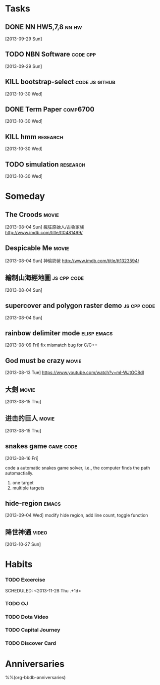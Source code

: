 * Tasks
** DONE NN HW5,7,8                                             :nn:hw:
   DEADLINE: <2013-10-01 Tue>
   :LOGBOOK:
   - State "DONE"       from "TODO"       [2013-10-01 Tue 11:24]
   :END:
   [2013-09-29 Sun]
** TODO NBN Software                                        :code:cpp:
   SCHEDULED: <2013-09-30 Mon>
   [2013-09-29 Sun]
** KILL bootstrap-select			      :code:js:github:
   SCHEDULED: <2013-10-30 Wed>
   :LOGBOOK:
   - State "KILL"       from "TODO"       [2013-12-17 Tue 20:44]
   :END:
   [2013-10-30 Wed]
** DONE Term Paper					    :comp6700:
   SCHEDULED: <2013-11-04 Mon> DEADLINE: <2013-12-06 Fri>
   :LOGBOOK:
   - State "DONE"       from ""           [2013-12-17 Tue 20:44]
   :END:
   [2013-10-30 Wed]
** KILL hmm                                                 :research:
   DEADLINE: <2013-12-04 Wed> SCHEDULED: <2013-10-30 Wed>
   :LOGBOOK:
   - State "KILL"       from "TODO"       [2013-11-13 Wed 10:32]
   :END:
   [2013-10-30 Wed]
** TODO simulation                                          :research:
   DEADLINE: <2013-11-29 Fri> SCHEDULED: <2013-10-30 Wed>
   [2013-10-30 Wed]


* Someday
  :PROPERTIES:
  :CATEGORY: idea
  :END:
** The Croods                                                  :movie:
[2013-08-04 Sun]
瘋狂原始人/古魯家族
http://www.imdb.com/title/tt0481499/

** Despicable Me                                               :movie:
[2013-08-04 Sun]
神偷奶爸
http://www.imdb.com/title/tt1323594/
** 繪制山海經地圖                                        :js:cpp:code:
   [2013-08-04 Sun]
** supercover and polygon raster demo                    :js:cpp:code:
   [2013-08-04 Sun]
** rainbow delimiter mode                                :elisp:emacs:
    [2013-08-09 Fri]
    fix mismatch bug for C/C++
** God must be crazy                                           :movie:
   [2013-08-13 Tue]
   https://www.youtube.com/watch?v=mI-WJtGC8dI
** 大劍                                                            :movie:
   [2013-08-15 Thu]
** 进击的巨人                                                            :movie:
   [2013-08-15 Thu]
** snakes game                                             :game:code:
   [2013-08-16 Fri]

   code a automatic snakes game solver, i.e., the computer finds the
   path automactially.
   1. one target
   2. multiple targets
** hide-region                                                 :emacs:
   [2013-09-04 Wed]
   modify hide region, add line count, toggle function
** 降世神通                                                    :video:
   [2013-10-27 Sun]



* Habits
   :PROPERTIES:
   :LOGGING:  DONE(!) logrepeat
   :END:
*** TODO Excercise
   :LOGBOOK:
   - State "DONE"       from "TODO"       [2013-11-27 Wed 19:20]
   CLOCK: [2013-11-27 Wed 18:43]--[2013-11-27 Wed 19:20] =>  0:37
   - State "DONE"       from "TODO"       [2013-11-26 Tue 18:14]
   CLOCK: [2013-11-26 Tue 18:00]--[2013-11-26 Tue 18:14] =>  0:14
   - State "DONE"       from "TODO"       [2013-11-25 Mon 18:57]
   CLOCK: [2013-11-25 Mon 18:29]--[2013-11-25 Mon 18:57] =>  0:28
   - State "DONE"       from "TODO"       [2013-11-23 Sat 19:04]
   CLOCK: [2013-11-23 Sat 18:37]--[2013-11-23 Sat 19:04] =>  0:27
   - State "DONE"       from "TODO"       [2013-11-21 Thu 18:43]
   CLOCK: [2013-11-21 Thu 18:14]--[2013-11-21 Thu 18:43] =>  0:29
   - State "DONE"       from "TODO"       [2013-11-20 Wed 18:08]
   CLOCK: [2013-11-20 Wed 17:42]--[2013-11-20 Wed 18:08] =>  0:26
   - State "DONE"       from "TODO"       [2013-11-19 Tue 18:01]
   CLOCK: [2013-11-19 Tue 17:36]--[2013-11-19 Tue 18:01] =>  0:25
   - State "DONE"       from "TODO"       [2013-11-18 Mon 18:47]
   CLOCK: [2013-11-18 Mon 18:20]--[2013-11-18 Mon 18:47] =>  0:27
   - State "DONE"       from "TODO"       [2013-11-17 Sun 17:51]
   CLOCK: [2013-11-17 Sun 17:25]--[2013-11-17 Sun 17:51] =>  0:26
   - State "DONE"       from "TODO"       [2013-11-16 Sat 18:21]
   CLOCK: [2013-11-16 Sat 17:56]--[2013-11-16 Sat 18:21] =>  0:25
   - State "DONE"       from "TODO"       [2013-11-14 Thu 18:38]
   CLOCK: [2013-11-14 Thu 18:08]--[2013-11-14 Thu 18:38] =>  0:30
   - State "DONE"       from "TODO"       [2013-11-13 Wed 17:59]
   CLOCK: [2013-11-13 Wed 17:36]--[2013-11-13 Wed 17:59] =>  0:23
   - State "DONE"       from "TODO"       [2013-11-12 Tue 18:42]
   CLOCK: [2013-11-12 Tue 18:09]--[2013-11-12 Tue 18:42] =>  0:33
   - State "DONE"       from "TODO"       [2013-11-11 Mon 18:25]
   CLOCK: [2013-11-11 Mon 17:53]--[2013-11-11 Mon 18:25] =>  0:32
   - State "DONE"       from "TODO"       [2013-11-10 Sun 18:31]
   CLOCK: [2013-11-10 Sun 18:03]--[2013-11-10 Sun 18:31] =>  0:28
   - State "DONE"       from "TODO"       [2013-11-09 Sat 19:21]
   CLOCK: [2013-11-09 Sat 19:21]--[2013-11-09 Sat 19:21] =>  0:00
   CLOCK: [2013-11-09 Sat 17:49]--[2013-11-09 Sat 18:19] =>  0:30
   - State "DONE"       from "TODO"       [2013-11-08 Fri 19:55]
   CLOCK: [2013-11-08 Fri 18:12]--[2013-11-08 Fri 19:55] =>  1:43
   - State "DONE"       from "TODO"       [2013-11-07 Thu 17:57]
   CLOCK: [2013-11-07 Thu 17:26]--[2013-11-07 Thu 17:57] =>  0:31
   - State "DONE"       from "TODO"       [2013-11-06 Wed 17:53]
   CLOCK: [2013-11-06 Wed 17:43]--[2013-11-06 Wed 17:53] =>  0:10
   - State "DONE"       from "TODO"       [2013-11-05 Tue 18:06]
   CLOCK: [2013-11-05 Tue 17:39]--[2013-11-05 Tue 18:06] =>  0:27
   - State "DONE"       from "TODO"       [2013-11-04 Mon 18:58]
   CLOCK: [2013-11-04 Mon 18:34]--[2013-11-04 Mon 18:58] =>  0:24
   - State "DONE"       from "TODO"       [2013-11-01 Fri 18:08]
   CLOCK: [2013-11-01 Fri 17:14]--[2013-11-01 Fri 18:08] =>  0:54
   - State "DONE"       from "TODO"       [2013-10-31 Thu 18:02]
   CLOCK: [2013-10-31 Thu 17:39]--[2013-10-31 Thu 18:02] =>  0:23
   - State "DONE"       from "TODO"       [2013-10-29 Tue 18:31]
   CLOCK: [2013-10-29 Tue 18:09]--[2013-10-29 Tue 18:31] =>  0:22
   - State "DONE"       from "TODO"       [2013-10-28 Mon 18:34]
   CLOCK: [2013-10-28 Mon 18:13]--[2013-10-28 Mon 18:34] =>  0:21
   - State "DONE"       from "TODO"       [2013-10-27 Sun 18:30]
   CLOCK: [2013-10-27 Sun 18:09]--[2013-10-27 Sun 18:30] =>  0:21
   - State "DONE"       from "TODO"       [2013-10-26 Sat 18:00]
   CLOCK: [2013-10-26 Sat 17:33]--[2013-10-26 Sat 18:00] =>  0:27
   - State "DONE"       from "TODO"       [2013-10-23 Wed 18:24]
   CLOCK: [2013-10-23 Wed 17:55]--[2013-10-23 Wed 18:24] =>  0:29
   - State "DONE"       from "TODO"       [2013-10-22 Tue 18:09]
   CLOCK: [2013-10-22 Tue 17:45]--[2013-10-22 Tue 18:09] =>  0:24
   - State "DONE"       from "TODO"       [2013-10-21 Mon 18:08]
   CLOCK: [2013-10-21 Mon 17:45]--[2013-10-21 Mon 18:08] =>  0:23
   - State "DONE"       from "TODO"       [2013-10-19 Sat 18:07]
   CLOCK: [2013-10-19 Sat 17:38]--[2013-10-19 Sat 18:07] =>  0:29
   - State "DONE"       from "TODO"       [2013-10-18 Fri 17:37]
   CLOCK: [2013-10-18 Fri 17:11]--[2013-10-18 Fri 17:37] =>  0:26
   - State "DONE"       from "TODO"       [2013-10-17 Thu 18:02]
   CLOCK: [2013-10-17 Thu 17:27]--[2013-10-17 Thu 18:02] =>  0:35
   - State "DONE"       from "TODO"       [2013-10-16 Wed 17:56]
   CLOCK: [2013-10-16 Wed 17:31]--[2013-10-16 Wed 17:56] =>  0:25
   - State "DONE"       from "TODO"       [2013-10-15 Tue 18:22]
   CLOCK: [2013-10-15 Tue 17:59]--[2013-10-15 Tue 18:22] =>  0:23
   - State "DONE"       from "TODO"       [2013-10-14 Mon 18:52]
   CLOCK: [2013-10-14 Mon 18:27]--[2013-10-14 Mon 18:52] =>  0:25
   - State "DONE"       from "TODO"       [2013-10-13 Sun 18:22]
   CLOCK: [2013-10-13 Sun 17:59]--[2013-10-13 Sun 18:22] =>  0:23
   - State "DONE"       from "TODO"       [2013-10-12 Sat 18:30]
   CLOCK: [2013-10-12 Sat 18:08]--[2013-10-12 Sat 18:30] =>  0:22
   - State "DONE"       from "TODO"       [2013-10-10 Thu 18:26]
   CLOCK: [2013-10-10 Thu 18:07]--[2013-10-10 Thu 18:26] =>  0:19
   - State "DONE"       from "TODO"       [2013-10-09 Wed 18:23]
   CLOCK: [2013-10-09 Wed 17:59]--[2013-10-09 Wed 18:23] =>  0:24
   - State "DONE"       from "TODO"       [2013-10-08 Tue 18:08]
   CLOCK: [2013-10-08 Tue 17:45]--[2013-10-08 Tue 18:08] =>  0:23
   - State "DONE"       from "TODO"       [2013-10-07 Mon 18:58]
   CLOCK: [2013-10-07 Mon 18:26]--[2013-10-07 Mon 18:58] =>  0:32
   - State "DONE"       from "TODO"       [2013-10-06 Sun 18:59]
   CLOCK: [2013-10-06 Sun 18:31]--[2013-10-06 Sun 18:59] =>  0:28
   - State "DONE"       from "TODO"       [2013-10-05 Sat 18:23]
   CLOCK: [2013-10-05 Sat 17:58]--[2013-10-05 Sat 18:23] =>  0:25
   - State "DONE"       from "TODO"       [2013-10-04 Fri 18:37]
   CLOCK: [2013-10-04 Fri 18:12]--[2013-10-04 Fri 18:37] =>  0:25
   - State "DONE"       from "TODO"       [2013-10-03 Thu 18:06]
   CLOCK: [2013-10-03 Thu 17:43]--[2013-10-03 Thu 18:06] =>  0:23
   - State "DONE"       from "TODO"       [2013-10-01 Tue 18:27]
   CLOCK: [2013-10-01 Tue 18:01]--[2013-10-01 Tue 18:27] =>  0:26
   - State "DONE"       from "TODO"       [2013-09-30 Mon 18:32]
   CLOCK: [2013-09-30 Mon 18:06]--[2013-09-30 Mon 18:32] =>  0:26
   - State "DONE"       from "TODO"       [2013-09-29 Sun 18:27]
   CLOCK: [2013-09-29 Sun 17:53]--[2013-09-29 Sun 18:27] =>  0:34
   - State "DONE"       from "TODO"       [2013-09-27 Fri 18:44]
   CLOCK: [2013-09-27 Fri 18:07]--[2013-09-27 Fri 18:44] =>  0:37
   - State "DONE"       from "TODO"       [2013-09-26 Thu 19:11]
   CLOCK: [2013-09-26 Thu 18:30]--[2013-09-26 Thu 19:11] =>  0:41
   - State "DONE"       from "TODO"       [2013-09-25 Wed 18:03]
   CLOCK: [2013-09-25 Wed 17:31]--[2013-09-25 Wed 18:03] =>  0:32
   - State "DONE"       from "TODO"       [2013-09-24 Tue 20:13]
   CLOCK: [2013-09-24 Tue 18:33]--[2013-09-24 Tue 20:13] =>  1:40
   - State "DONE"       from "TODO"       [2013-09-23 Mon 18:13]
   CLOCK: [2013-09-23 Mon 17:40]--[2013-09-23 Mon 18:13] =>  0:33
   - State "DONE"       from "TODO"       [2013-09-22 Sun 20:27]
   CLOCK: [2013-09-22 Sun 19:26]--[2013-09-22 Sun 20:27] =>  1:01
   - State "DONE"       from "TODO"       [2013-09-21 Sat 18:44]
   CLOCK: [2013-09-21 Sat 18:14]--[2013-09-21 Sat 18:44] =>  0:30
   - State "DONE"       from "TODO"       [2013-09-20 Fri 17:26]
   CLOCK: [2013-09-20 Fri 17:05]--[2013-09-20 Fri 17:26] =>  0:21
   - State "DONE"       from "TODO"       [2013-09-19 Thu 18:55]
   CLOCK: [2013-09-19 Thu 18:27]--[2013-09-19 Thu 18:55] =>  0:28
   - State "DONE"       from "TODO"       [2013-09-18 Wed 18:15]
   CLOCK: [2013-09-18 Wed 17:44]--[2013-09-18 Wed 18:15] =>  0:31
   - State "DONE"       from "TODO"       [2013-09-17 Tue 18:34]
   CLOCK: [2013-09-17 Tue 18:10]--[2013-09-17 Tue 18:34] =>  0:24
   - State "DONE"       from "TODO"       [2013-09-16 Mon 18:53]
   CLOCK: [2013-09-16 Mon 18:22]--[2013-09-16 Mon 18:53] =>  0:31
   - State "DONE"       from "TODO"       [2013-09-15 Sun 18:29]
   CLOCK: [2013-09-15 Sun 17:52]--[2013-09-15 Sun 18:29] =>  0:37
   - State "DONE"       from "TODO"       [2013-09-13 Fri 18:11]
   CLOCK: [2013-09-13 Fri 17:40]--[2013-09-13 Fri 18:11] =>  0:31
   - State "DONE"       from "TODO"       [2013-09-12 Thu 18:11]
   CLOCK: [2013-09-12 Thu 17:41]--[2013-09-12 Thu 18:11] =>  0:30
   - State "DONE"       from "TODO"       [2013-09-11 Wed 18:04]
   CLOCK: [2013-09-11 Wed 17:39]--[2013-09-11 Wed 18:04] =>  0:25
   - State "DONE"       from "TODO"       [2013-09-10 Tue 18:00]
   CLOCK: [2013-09-10 Tue 17:34]--[2013-09-10 Tue 18:00] =>  0:26
   - State "DONE"       from "TODO"       [2013-09-09 Mon 18:15]
   CLOCK: [2013-09-09 Mon 17:49]--[2013-09-09 Mon 18:15] =>  0:26
   - State "DONE"       from "TODO"       [2013-09-08 Sun 18:50]
   CLOCK: [2013-09-08 Sun 18:25]--[2013-09-08 Sun 18:50] =>  0:25
   - State "DONE"       from "TODO"       [2013-09-07 Sat 18:20]
   CLOCK: [2013-09-07 Sat 17:53]--[2013-09-07 Sat 18:20] =>  0:27
   - State "DONE"       from "TODO"       [2013-09-06 Fri 18:42]
   CLOCK: [2013-09-06 Fri 18:09]--[2013-09-06 Fri 18:42] =>  0:33
   - State "DONE"       from "TODO"       [2013-09-05 Thu 18:09]
   CLOCK: [2013-09-05 Thu 17:44]--[2013-09-05 Thu 18:09] =>  0:25
   - State "DONE"       from "TODO"       [2013-09-04 Wed 18:24]
   CLOCK: [2013-09-04 Wed 17:55]--[2013-09-04 Wed 18:24] =>  0:29
   - State "DONE"       from "TODO"       [2013-09-03 Tue 18:19]
   CLOCK: [2013-09-03 Tue 17:53]--[2013-09-03 Tue 18:19] =>  0:26
   - State "DONE"       from "TODO"       [2013-09-02 Mon 18:41]
   CLOCK: [2013-09-02 Mon 18:11]--[2013-09-02 Mon 18:41] =>  0:30
   - State "DONE"       from "TODO"       [2013-08-31 Sat 18:24]
   CLOCK: [2013-08-31 Sat 17:55]--[2013-08-31 Sat 18:24] =>  0:29
   - State "DONE"       from "TODO"       [2013-08-30 Fri 17:59]
   CLOCK: [2013-08-30 Fri 17:30]--[2013-08-30 Fri 17:59] =>  0:29
   - State "DONE"       from "TODO"       [2013-08-29 Thu 18:11]
   CLOCK: [2013-08-29 Thu 17:42]--[2013-08-29 Thu 18:11] =>  0:29
   - State "DONE"       from "TODO"       [2013-08-28 Wed 18:13]
   CLOCK: [2013-08-28 Wed 17:43]--[2013-08-28 Wed 18:13] =>  0:30
   - State "DONE"       from "TODO"       [2013-08-27 Tue 18:52]
   CLOCK: [2013-08-27 Tue 18:22]--[2013-08-27 Tue 18:52] =>  0:30
   - State "DONE"       from "TODO"       [2013-08-26 Mon 18:13]
   CLOCK: [2013-08-26 Mon 17:42]--[2013-08-26 Mon 18:13] =>  0:31
   - State "DONE"       from "TODO"       [2013-08-25 Sun 18:07]
   CLOCK: [2013-08-25 Sun 17:34]--[2013-08-25 Sun 18:07] =>  0:33
   - State "DONE"       from "TODO"       [2013-08-24 Sat 18:13]
   CLOCK: [2013-08-24 Sat 17:40]--[2013-08-24 Sat 18:13] =>  0:33
   - State "DONE"       from "TODO"       [2013-08-23 Fri 17:41]
   CLOCK: [2013-08-23 Fri 17:11]--[2013-08-23 Fri 17:41] =>  0:30
   - State "DONE"       from "TODO"       [2013-08-21 Wed 17:53]
   CLOCK: [2013-08-21 Wed 17:52]--[2013-08-21 Wed 17:53] =>  0:01
   CLOCK: [2013-08-21 Wed 17:14]--[2013-08-21 Wed 17:44] =>  0:30
   - State "DONE"       from "TODO"       [2013-08-20 Tue 17:42]
   CLOCK: [2013-08-20 Tue 17:10]--[2013-08-20 Tue 17:42] =>  0:32
   - State "DONE"       from "TODO"       [2013-08-19 Mon 17:59]
   CLOCK: [2013-08-19 Mon 17:32]--[2013-08-19 Mon 17:59] =>  0:27
   - State "DONE"       from "TODO"       [2013-08-18 Sun 18:20]
   CLOCK: [2013-08-18 Sun 17:50]--[2013-08-18 Sun 18:20] =>  0:30
   CLOCK: [2013-08-18 Sun 17:29]--[2013-08-18 Sun 17:29] =>  0:00
   - State "DONE"       from "TODO"       [2013-08-17 Sat 17:44]
   CLOCK: [2013-08-17 Sat 17:24]--[2013-08-17 Sat 17:44] =>  0:20
   - State "DONE"       from "TODO"       [2013-08-16 Fri 17:52]
   CLOCK: [2013-08-16 Fri 17:38]--[2013-08-16 Fri 17:52] =>  0:14
   - State "DONE"       from "TODO"       [2013-08-15 Thu 18:01]
   CLOCK: [2013-08-15 Thu 17:37]--[2013-08-15 Thu 18:01] =>  0:24
   - State "DONE"       from "TODO"       [2013-08-14 Wed 18:14]
   CLOCK: [2013-08-14 Wed 17:40]--[2013-08-14 Wed 18:14] =>  0:34
   - State "DONE"       from "TODO"       [2013-08-13 Tue 18:04]
   CLOCK: [2013-08-13 Tue 17:31]--[2013-08-13 Tue 18:04] =>  0:33
   - State "DONE"       from "TODO"       [2013-08-12 Mon 17:57]
   CLOCK: [2013-08-12 Mon 17:20]--[2013-08-12 Mon 17:57] =>  0:37
   - State "DONE"       from "TODO"       [2013-08-11 Sun 17:54]
   CLOCK: [2013-08-11 Sun 17:23]--[2013-08-11 Sun 17:54] =>  0:31
   - State "DONE"       from "TODO"       [2013-08-10 Sat 19:21]
   CLOCK: [2013-08-10 Sat 17:10]--[2013-08-10 Sat 19:21] =>  2:11
   - State "DONE"       from "TODO"       [2013-08-09 Fri 17:54]
   CLOCK: [2013-08-09 Fri 17:20]--[2013-08-09 Fri 17:54] =>  0:34
   - State "DONE"       from "TODO"       [2013-08-08 Thu 18:23]
   CLOCK: [2013-08-08 Thu 17:47]--[2013-08-08 Thu 18:23] =>  0:36
   - State "DONE"       from "TODO"       [2013-08-07 Wed 20:42]
   CLOCK: [2013-08-07 Wed 20:16]--[2013-08-07 Wed 20:42] =>  0:26
   - State "DONE"       from "TODO"       [2013-08-06 Tue 17:47]
   CLOCK: [2013-08-06 Tue 17:12]--[2013-08-06 Tue 17:47] =>  0:35
   - State "DONE"       from "TODO"       [2013-08-02 Fri 23:11]
   CLOCK: [2013-08-02 Fri 22:49]--[2013-08-02 Fri 23:11] =>  0:22
   - State "DONE"       from "TODO"       [2013-07-31 Wed 22:18]
   CLOCK: [2013-07-31 Wed 21:58]--[2013-07-31 Wed 22:18] =>  0:20
   - State "DONE"       from "TODO"       [2013-07-26 Fri 16:44]
   CLOCK: [2013-07-26 Fri 16:32]--[2013-07-26 Fri 16:44] =>  0:12
   - State "DONE"       from "TODO"       [2013-07-12 Fri 17:48]
   CLOCK: [2013-07-12 Fri 17:35]--[2013-07-12 Fri 17:48] =>  0:13
   - State "DONE"       from "TODO"       [2013-07-06 Sat 15:51]
   CLOCK: [2013-07-06 Sat 15:40]--[2013-07-06 Sat 15:51] =>  0:11
   - State "DONE"       from "TODO"       [2013-07-04 Thu 16:12]
   CLOCK: [2013-07-04 Thu 15:49]--[2013-07-04 Thu 16:12] =>  0:23
   - State "DONE"       from "TODO"       [2013-06-24 Mon 22:19]
   CLOCK: [2013-06-24 Mon 22:02]--[2013-06-24 Mon 22:19] =>  0:17
   - State "DONE"       from "TODO"       [2013-06-19 Wed 23:13]
   - State "DONE"       from "TODO"       [2013-05-15 Wed 23:46]
   CLOCK: [2013-05-15 Wed 23:30]--[2013-05-15 Wed 23:46] =>  0:16
   - State "DONE"       from "TODO"       [2013-05-01 Wed 20:36]
   CLOCK: [2013-05-01 Wed 20:24]--[2013-05-01 Wed 20:36] =>  0:12
   - State "DONE"       from "TODO"       [2013-04-16 Tue 23:19]
   CLOCK: [2013-04-16 Tue 22:53]--[2013-04-16 Tue 23:19] =>  0:26
   - State "DONE"       from "TODO"       [2013-04-08 Mon 23:50]
   CLOCK: [2013-04-08 Mon 23:23]--[2013-04-08 Mon 23:50] =>  0:27
   - State "DONE"       from "TODO"       [2013-03-29 Fri 23:20]
   CLOCK: [2013-03-29 Fri 23:04]--[2013-03-29 Fri 23:20] =>  0:16
   - State "DONE"       from "TODO"       [2013-03-23 Sat 23:40]
   CLOCK: [2013-03-23 Sat 23:24]--[2013-03-23 Sat 23:40] =>  0:16
   - State "DONE"       from "TODO"       [2013-03-18 Mon 23:32]
   CLOCK: [2013-03-18 Mon 23:14]--[2013-03-18 Mon 23:32] =>  0:18
   - State "DONE"       from "TODO"       [2013-03-12 Tue 23:11]
   CLOCK: [2013-03-12 Tue 22:58]--[2013-03-12 Tue 23:10] =>  0:12
   CLOCK: [2013-03-09 Sat 22:41]--[2013-03-09 Sat 22:54] =>  0:13
   - State "DONE"       from "TODO"       [2013-03-04 Mon 23:11]
   CLOCK: [2013-03-04 Mon 22:51]--[2013-03-04 Mon 23:11] =>  0:20
   - State "DONE"       from "TODO"       [2013-02-26 Tue 23:20]
   CLOCK: [2013-02-26 Tue 23:08]--[2013-02-26 Tue 23:20] =>  0:12
   - State "DONE"       from "TODO"       [2013-02-21 Thu 23:53]
   CLOCK: [2013-02-21 Thu 23:41]--[2013-02-21 Thu 23:53] =>  0:12
   - State "DONE"       from "TODO"       [2013-02-16 Sat 22:41]
   CLOCK: [2013-02-16 Sat 22:25]--[2013-02-16 Sat 22:41] =>  0:16
   - State "DONE"       from "TODO"       [2013-02-13 Wed 22:56]
   CLOCK: [2013-02-13 Wed 22:25]--[2013-02-13 Wed 22:56] =>  0:31
   CLOCK: [2013-02-11 Mon 22:36]--[2013-02-11 Mon 22:51] =>  0:15
   - State "DONE"       from "TODO"       [2013-02-09 Sat 22:58]
   CLOCK: [2013-02-09 Sat 22:35]--[2013-02-09 Sat 22:58] =>  0:23
   - State "DONE"       from "TODO"       [2013-02-03 Sun 23:03]
   CLOCK: [2013-02-03 Sun 22:35]--[2013-02-03 Sun 23:03] =>  0:28
   - State "DONE"       from "TODO"       [2013-01-28 Mon 22:34]
   CLOCK: [2013-01-28 Mon 22:15]--[2013-01-28 Mon 22:34] =>  0:19
   - State "DONE"       from "TODO"       [2013-01-27 Sun 23:17]
   CLOCK: [2013-01-27 Sun 22:50]--[2013-01-27 Sun 23:17] =>  0:27
   - State "DONE"       from "TODO"       [2013-01-23 Wed 22:50]
   CLOCK: [2013-01-23 Wed 22:38]--[2013-01-23 Wed 22:50] =>  0:12
   - State "DONE"       from "TODO"       [2013-01-21 Mon 22:58]
   CLOCK: [2013-01-21 Mon 22:39]--[2013-01-21 Mon 22:58] =>  0:19
   - State "DONE"       from "TODO"       [2013-01-16 Wed 22:10]
   CLOCK: [2013-01-16 Wed 21:50]--[2013-01-16 Wed 22:10] =>  0:20
   - State "DONE"       from "TODO"       [2012-12-28 Fri 22:22]
   CLOCK: [2012-12-28 Fri 22:10]--[2012-12-28 Fri 22:22] =>  0:12
   - State "DONE"       from "TODO"       [2012-12-26 Wed 22:24]
   CLOCK: [2012-12-26 Wed 22:11]--[2012-12-26 Wed 22:24] =>  0:13
   - State "DONE"       from "TODO"       [2012-12-22 Sat 22:33]
   CLOCK: [2012-12-22 Sat 22:13]--[2012-12-22 Sat 22:33] =>  0:20
   - State "DONE"       from "TODO"       [2012-12-18 Tue 22:29]
   CLOCK: [2012-12-18 Tue 22:10]--[2012-12-18 Tue 22:29] =>  0:19
   - State "DONE"       from "TODO"       [2012-12-16 Sun 22:03]
   CLOCK: [2012-12-16 Sun 21:39]--[2012-12-16 Sun 22:03] =>  0:24
- State "DONE"       from "TODO"       [2012-12-14 Fri 22:50]
   CLOCK: [2012-12-14 Fri 22:43]--[2012-12-14 Fri 22:50] =>  0:07
- State "DONE"       from "TODO"       [2012-12-10 Mon 22:07]
   CLOCK: [2012-12-10 Mon 21:45]--[2012-12-10 Mon 22:07] =>  0:22
- State "DONE"       from "TODO"       [2012-12-08 Sat 22:42]
   CLOCK: [2012-12-08 Sat 22:21]--[2012-12-08 Sat 22:42] =>  0:21
- State "DONE"       from "TODO"       [2012-12-06 Thu 22:26]
   CLOCK: [2012-12-06 Thu 22:12]--[2012-12-06 Thu 22:26] =>  0:14
   CLOCK: [2012-12-06 Thu 22:09]--[2012-12-06 Thu 22:10] =>  0:01
- State "DONE"       from "TODO"       [2012-12-05 Wed 22:29]
   CLOCK: [2012-12-05 Wed 22:14]--[2012-12-05 Wed 22:29] =>  0:15
- State "DONE"       from "TODO"       [2012-12-02 Sun 21:47]
   CLOCK: [2012-12-02 Sun 21:30]--[2012-12-02 Sun 21:47] =>  0:17
- State "DONE"       from "TODO"       [2012-11-28 Wed 21:46]
   CLOCK: [2012-11-28 Wed 21:22]--[2012-11-28 Wed 21:46] =>  0:24
- State "DONE"       from "TODO"       [2012-11-24 Sat 21:51]
   CLOCK: [2012-11-24 Sat 21:31]--[2012-11-24 Sat 21:51] =>  0:20
- State "DONE"       from "TODO"       [2012-11-22 Thu 22:12]
   CLOCK: [2012-11-22 Thu 21:48]--[2012-11-22 Thu 22:12] =>  0:24
   CLOCK: [2012-11-22 Thu 13:04]--[2012-11-22 Thu 13:04] =>  0:00
- State "DONE"       from "TODO"       [2012-11-19 Mon 22:11]
   CLOCK: [2012-11-19 Mon 21:47]--[2012-11-19 Mon 22:11] =>  0:24
- State "DONE"       from "TODO"       [2012-11-17 Sat 22:07]
   CLOCK: [2012-11-17 Sat 21:40]--[2012-11-17 Sat 22:07] =>  0:27
- State "DONE"       from "TODO"       [2012-11-13 Tue 22:24]
   CLOCK: [2012-11-13 Tue 21:42]--[2012-11-13 Tue 22:23] =>  0:41
- State "DONE"       from "TODO"       [2012-11-12 Mon 23:02]
   CLOCK: [2012-11-12 Mon 22:37]--[2012-11-12 Mon 23:02] =>  0:25
- State "DONE"       from "TODO"       [2012-11-11 Sun 22:03]
   CLOCK: [2012-11-11 Sun 21:36]--[2012-11-11 Sun 22:03] =>  0:27
- State "DONE"       from "TODO"       [2012-11-08 Thu 22:54]
   CLOCK: [2012-11-08 Thu 22:29]--[2012-11-08 Thu 22:54] =>  0:25
- State "DONE"       from "TODO"       [2012-11-06 Tue 22:48]
   CLOCK: [2012-11-06 Tue 22:26]--[2012-11-06 Tue 22:48] =>  0:22
- State "DONE"       from "TODO"       [2012-11-04 Sun 22:50]
   CLOCK: [2012-11-04 Sun 22:31]--[2012-11-04 Sun 22:50] =>  0:19
- State "DONE"       from "TODO"       [2012-11-02 Fri 21:57]
   CLOCK: [2012-11-02 Fri 21:17]--[2012-11-02 Fri 21:57] =>  0:40
- State "DONE"       from "TODO"       [2012-10-30 Tue 23:06]
   CLOCK: [2012-10-30 Tue 22:49]--[2012-10-30 Tue 23:06] =>  0:17
- State "DONE"       from "TODO"       [2012-10-27 Sat 22:25]
   CLOCK: [2012-10-27 Sat 22:04]--[2012-10-27 Sat 22:25] =>  0:21
- State "DONE"       from "TODO"       [2012-10-21 Sun 22:17]
   CLOCK: [2012-10-21 Sun 22:01]--[2012-10-21 Sun 22:17] =>  0:16
- State "DONE"       from "TODO"       [2012-10-19 Fri 22:40]
   CLOCK: [2012-10-19 Fri 22:12]--[2012-10-19 Fri 22:40] =>  0:28
- State "DONE"       from "TODO"       [2012-10-18 Thu 23:05]
   CLOCK: [2012-10-18 Thu 22:27]--[2012-10-18 Thu 23:04] =>  0:37
- State "DONE"       from "TODO"       [2012-10-16 Tue 23:33]
   CLOCK: [2012-10-16 Tue 23:07]--[2012-10-16 Tue 23:33] =>  0:26
   CLOCK: [2012-10-13 Sat 21:10]--[2012-10-13 Sat 21:42] =>  0:32
- State "DONE"       from "TODO"       [2012-10-11 Thu 21:52]
   CLOCK: [2012-10-11 Thu 21:34]--[2012-10-11 Thu 21:52] =>  0:18
- State "DONE"       from "TODO"       [2012-10-10 Wed 22:05]
   CLOCK: [2012-10-10 Wed 21:49]--[2012-10-10 Wed 22:05] =>  0:16
- State "DONE"       from "TODO"       [2012-10-07 Sun 22:19]
   CLOCK: [2012-10-07 Sun 22:05]--[2012-10-07 Sun 22:19] =>  0:14
- State "DONE"       from "TODO"       [2012-10-03 Wed 21:31]
   CLOCK: [2012-10-03 Wed 21:15]--[2012-10-03 Wed 21:31] =>  0:16
- State "DONE"       from "TODO"       [2012-10-01 Mon 22:57]
   CLOCK: [2012-10-01 Mon 22:41]--[2012-10-01 Mon 22:57] =>  0:16
- State "DONE"       from "NEXT"       [2012-09-30 Sun 23:55]
   CLOCK: [2012-09-30 Sun 23:42]--[2012-09-30 Sun 23:55] =>  0:13
- State "DONE"       from "TODO"       [2012-09-28 Fri 22:57]
   CLOCK: [2012-09-28 Fri 22:39]--[2012-09-28 Fri 22:56] =>  0:17
- State "DONE"       from "TODO"       [2012-09-26 Wed 23:18]
   CLOCK: [2012-09-26 Wed 23:03]--[2012-09-26 Wed 23:17] =>  0:14
   CLOCK: [2012-09-25 Tue 20:56]--[2012-09-25 Tue 21:10] =>  0:14
   :END:
   :PROPERTIES:
   :Effort:   0:30
   :LAST_REPEAT: [2013-11-27 Wed 19:20]
   :STYLE:    habit
   :END:
   SCHEDULED: <2013-11-28 Thu .+1d>

*** TODO OJ
    SCHEDULED: <2013-08-31 Sat +1d>
    :LOGBOOK:
    - State "DONE"       from "TODO"       [2013-09-04 Wed 22:09]
    - State "DONE"       from "TODO"       [2013-09-01 Sun 00:21]
    - State "DONE"       from "TODO"       [2013-08-31 Sat 00:31]
    - State "DONE"       from "TODO"       [2013-08-29 Thu 16:33]
    - State "DONE"       from "TODO"       [2013-08-27 Tue 19:10]
    - State "DONE"       from "TODO"       [2013-08-25 Sun 17:33]
    - State "DONE"       from "TODO"       [2013-08-24 Sat 14:42]
    - State "DONE"       from "TODO"       [2013-08-23 Fri 14:47]
    - State "DONE"       from "TODO"       [2013-08-21 Wed 11:07]
    - State "DONE"       from "TODO"       [2013-08-15 Thu 21:26]
    :END:
    :PROPERTIES:
    :STYLE:    habit
    :LAST_REPEAT: [2013-09-04 Wed 22:09]
    :END:

*** TODO Dota Video
    SCHEDULED: <2013-12-19 Thu .+1d>
    :LOGBOOK:
    - State "DONE"       from "TODO"       [2013-12-18 Wed 22:11]
    - State "DONE"       from "TODO"       [2013-11-27 Wed 18:43]
    - State "DONE"       from "TODO"       [2013-11-26 Tue 18:00]
    - State "DONE"       from "TODO"       [2013-11-25 Mon 18:29]
    - State "DONE"       from "TODO"       [2013-11-24 Sun 15:16]
    - State "DONE"       from "TODO"       [2013-11-23 Sat 18:37]
    - State "DONE"       from "TODO"       [2013-11-21 Thu 18:14]
    - State "DONE"       from "TODO"       [2013-11-20 Wed 17:42]
    - State "DONE"       from "TODO"       [2013-11-19 Tue 12:39]
    - State "DONE"       from "TODO"       [2013-11-18 Mon 18:20]
    - State "DONE"       from "TODO"       [2013-11-17 Sun 17:25]
    - State "DONE"       from "TODO"       [2013-11-16 Sat 17:56]
    - State "DONE"       from "TODO"       [2013-11-14 Thu 18:08]
    - State "DONE"       from "TODO"       [2013-11-13 Wed 17:36]
    - State "DONE"       from "TODO"       [2013-11-10 Sun 18:02]
    - State "DONE"       from "TODO"       [2013-11-09 Sat 17:49]
    - State "DONE"       from "TODO"       [2013-11-08 Fri 18:12]
    - State "DONE"       from "TODO"       [2013-11-07 Thu 17:26]
    - State "DONE"       from "TODO"       [2013-11-06 Wed 17:43]
    - State "DONE"       from "TODO"       [2013-11-05 Tue 17:39]
    - State "DONE"       from "TODO"       [2013-10-31 Thu 17:38]
    - State "DONE"       from "TODO"       [2013-10-29 Tue 18:09]
    - State "DONE"       from "TODO"       [2013-10-28 Mon 18:13]
    - State "DONE"       from "TODO"       [2013-10-27 Sun 18:30]
    - State "DONE"       from "TODO"       [2013-10-26 Sat 18:00]
    - State "DONE"       from "TODO"       [2013-10-23 Wed 17:55]
    - State "DONE"       from "TODO"       [2013-10-22 Tue 17:45]
    - State "DONE"       from "TODO"       [2013-10-21 Mon 21:40]
    - State "DONE"       from "TODO"       [2013-10-06 Sun 18:31]
    - State "DONE"       from "TODO"       [2013-10-05 Sat 20:50]
    - State "DONE"       from "TODO"       [2013-10-03 Thu 17:42]
    - State "DONE"       from "TODO"       [2013-10-02 Wed 16:51]
    - State "DONE"       from "TODO"       [2013-10-01 Tue 18:01]
    - State "DONE"       from "TODO"       [2013-09-25 Wed 19:24]
    - State "DONE"       from "TODO"       [2013-09-24 Tue 23:07]
    - State "DONE"       from "TODO"       [2013-09-22 Sun 19:26]
    - State "DONE"       from "TODO"       [2013-09-21 Sat 09:21]
    - State "DONE"       from "TODO"       [2013-09-10 Tue 17:34]
    - State "DONE"       from "TODO"       [2013-09-09 Mon 17:49]
    - State "DONE"       from "TODO"       [2013-09-08 Sun 23:07]
    - State "DONE"       from "TODO"       [2013-09-04 Wed 17:55]
    - State "DONE"       from "TODO"       [2013-09-03 Tue 23:22]
    - State "DONE"       from "TODO"       [2013-08-29 Thu 20:48]
    - State "DONE"       from "TODO"       [2013-08-28 Wed 17:36]
    - State "DONE"       from "TODO"       [2013-08-26 Mon 18:13]
    - State "DONE"       from "TODO"       [2013-08-25 Sun 21:18]
    - State "DONE"       from "TODO"       [2013-08-24 Sat 19:31]
    - State "DONE"       from "TODO"       [2013-08-20 Tue 19:44]
    - State "DONE"       from "TODO"       [2013-08-19 Mon 21:05]
    - State "DONE"       from "TODO"       [2013-08-17 Sat 21:15]
    - State "DONE"       from "TODO"       [2013-08-15 Thu 12:32]
    - State "DONE"       from "TODO"       [2013-08-14 Wed 20:26]
    - State "DONE"       from "TODO"       [2013-08-12 Mon 17:20]
    - State "DONE"       from "TODO"       [2013-08-11 Sun 20:10]
    CLOCK: [2013-08-11 Sun 19:30]--[2013-08-11 Sun 20:10] =>  0:40
    - State "DONE"       from "TODO"       [2013-08-07 Wed 16:07]
    - State "DONE"       from "TODO"       [2013-08-06 Tue 19:23]
    CLOCK: [2013-08-06 Tue 18:56]--[2013-08-06 Tue 19:23] =>  0:27
    CLOCK: [2013-08-06 Tue 11:51]--[2013-08-06 Tue 14:13] =>  2:22
    - State "DONE"       from "TODO"       [2013-08-05 Mon 23:14]
    CLOCK: [2013-08-05 Mon 19:07]--[2013-08-05 Mon 19:43] =>  0:36
    - State "DONE"       from "TODO"       [2013-08-04 Sun 23:04]
    CLOCK: [2013-08-04 Sun 21:58]--[2013-08-04 Sun 23:04] =>  1:06
    :END:
    :PROPERTIES:
    :STYLE:    habit
    :LAST_REPEAT: [2013-12-18 Wed 22:11]
    :END:

*** TODO Capital Journey
    DEADLINE: <2014-01-12 Sun +1m>
    :LOGBOOK:
    - State "DONE"       from "TODO"       [2013-12-17 Tue 14:23]
    :END:
    :PROPERTIES:
    :STYLE:    habit
    :LAST_REPEAT: [2013-12-17 Tue 14:23]
    :END:

*** TODO Discover Card
    DEADLINE: <2014-01-04 Sat +1m>
    :LOGBOOK:
    - State "DONE"       from "TODO"       [2013-12-17 Tue 14:23]
    - State "DONE"       from "TODO"       [2013-11-17 Sun 09:54]
    :END:
    :PROPERTIES:
    :STYLE:    habit
    :LAST_REPEAT: [2013-12-17 Tue 14:23]
    :END:


* Anniversaries
  :PROPERTIES:
  :CATEGORY: Anniv
  :END:
%%(org-bbdb-anniversaries)
